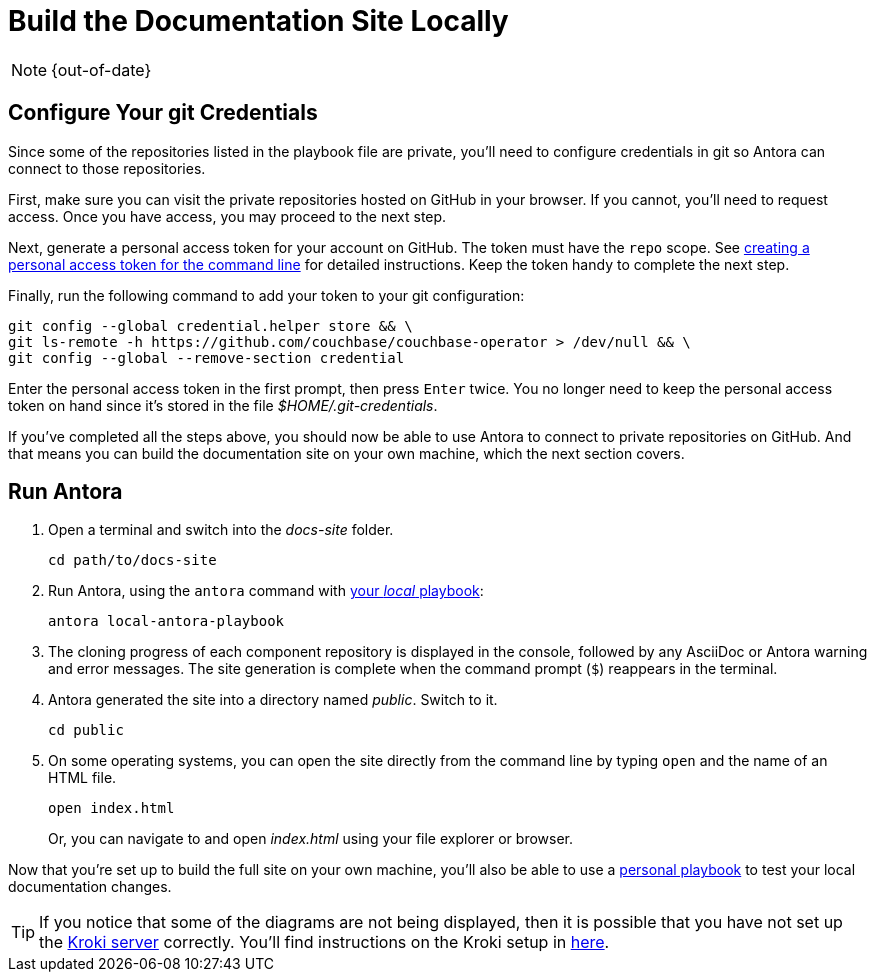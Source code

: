:page-status: OUT OF DATE

= Build the Documentation Site Locally
:experimental:

NOTE: {out-of-date}

[#configure-git-credentials]
== Configure Your git Credentials

Since some of the repositories listed in the playbook file are private, you'll need to configure credentials in git so Antora can connect to those repositories.

First, make sure you can visit the private repositories hosted on GitHub in your browser.
If you cannot, you'll need to request access.
Once you have access, you may proceed to the next step.

Next, generate a personal access token for your account on GitHub.
The token must have the `repo` scope.
See https://help.github.com/articles/creating-a-personal-access-token-for-the-command-line[creating a personal access token for the command line^] for detailed instructions.
Keep the token handy to complete the next step.

Finally, run the following command to add your token to your git configuration:

[source, console]
----
git config --global credential.helper store && \
git ls-remote -h https://github.com/couchbase/couchbase-operator > /dev/null && \
git config --global --remove-section credential
----


Enter the personal access token in the first prompt, then press kbd:[Enter] twice.
You no longer need to keep the personal access token on hand since it's stored in the file [.path]_$HOME/.git-credentials_.

If you've completed all the steps above, you should now be able to use Antora to connect to private repositories on GitHub.
And that means you can build the documentation site on your own machine, which the next section covers.

== Run Antora

. Open a terminal and switch into the _docs-site_ folder.
+
[source. console]
----
cd path/to/docs-site
----

. Run Antora, using the `antora` command with xref:playbook.adoc#lightweight-local-playbook[your _local_ playbook]:
+
[source, console]
----
antora local-antora-playbook
----

. The cloning progress of each component repository is displayed in the console, followed by any AsciiDoc or Antora warning and error messages.
The site generation is complete when the command prompt (`$`) reappears in the terminal.
. Antora generated the site into a directory named _public_.
Switch to it.
+
[source, console]
----
cd public
----

. On some operating systems, you can open the site directly from the command line by typing `open` and the name of an HTML file.
+
[source, console]
----
open index.html
----
+
Or, you can navigate to and open _index.html_ using your file explorer or browser.


Now that you're set up to build the full site on your own machine, you'll also be able to use a xref:playbook.adoc#lightweight-local-playbook[personal playbook] to test your local documentation changes.

[TIP] 
====
If you notice that some of the diagrams are not being displayed, then it is possible that you have not set up the https://kroki.io[Kroki server] correctly.
You'll find instructions on the Kroki setup in xref:playbook.adoc#setup-kroki-server[here].
====
